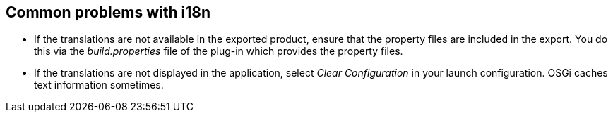 == Common problems with i18n
(((i18n,Problems)))

* If the translations are not available in the exported product, ensure that the
property
files are included in the export.
You do this via the
_build.properties_
file of the plug-in which provides the property
files.

* If the translations are not displayed in the application, select
_Clear Configuration_
in your launch configuration. OSGi caches text
information sometimes.

